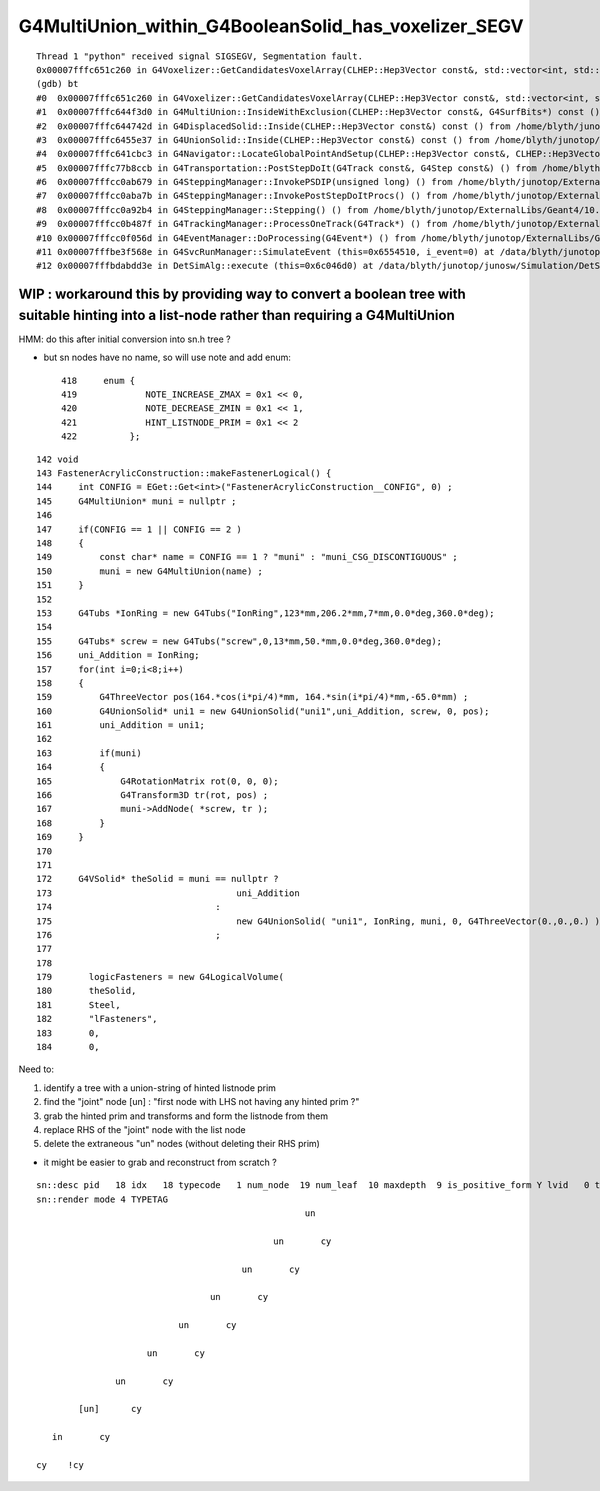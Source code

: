 G4MultiUnion_within_G4BooleanSolid_has_voxelizer_SEGV
========================================================

::

    Thread 1 "python" received signal SIGSEGV, Segmentation fault.
    0x00007fffc651c260 in G4Voxelizer::GetCandidatesVoxelArray(CLHEP::Hep3Vector const&, std::vector<int, std::allocator<int> >&, G4SurfBits*) const () from /home/blyth/junotop/ExternalLibs/Geant4/10.04.p02.juno/lib64/libG4geometry.so
    (gdb) bt
    #0  0x00007fffc651c260 in G4Voxelizer::GetCandidatesVoxelArray(CLHEP::Hep3Vector const&, std::vector<int, std::allocator<int> >&, G4SurfBits*) const () from /home/blyth/junotop/ExternalLibs/Geant4/10.04.p02.juno/lib64/libG4geometry.so
    #1  0x00007fffc644f3d0 in G4MultiUnion::InsideWithExclusion(CLHEP::Hep3Vector const&, G4SurfBits*) const () from /home/blyth/junotop/ExternalLibs/Geant4/10.04.p02.juno/lib64/libG4geometry.so
    #2  0x00007fffc644742d in G4DisplacedSolid::Inside(CLHEP::Hep3Vector const&) const () from /home/blyth/junotop/ExternalLibs/Geant4/10.04.p02.juno/lib64/libG4geometry.so
    #3  0x00007fffc6455e37 in G4UnionSolid::Inside(CLHEP::Hep3Vector const&) const () from /home/blyth/junotop/ExternalLibs/Geant4/10.04.p02.juno/lib64/libG4geometry.so
    #4  0x00007fffc641cbc3 in G4Navigator::LocateGlobalPointAndSetup(CLHEP::Hep3Vector const&, CLHEP::Hep3Vector const*, bool, bool) () from /home/blyth/junotop/ExternalLibs/Geant4/10.04.p02.juno/lib64/libG4geometry.so
    #5  0x00007fffc77b8ccb in G4Transportation::PostStepDoIt(G4Track const&, G4Step const&) () from /home/blyth/junotop/ExternalLibs/Geant4/10.04.p02.juno/lib64/libG4processes.so
    #6  0x00007fffcc0ab679 in G4SteppingManager::InvokePSDIP(unsigned long) () from /home/blyth/junotop/ExternalLibs/Geant4/10.04.p02.juno/lib64/libG4tracking.so
    #7  0x00007fffcc0aba7b in G4SteppingManager::InvokePostStepDoItProcs() () from /home/blyth/junotop/ExternalLibs/Geant4/10.04.p02.juno/lib64/libG4tracking.so
    #8  0x00007fffcc0a92b4 in G4SteppingManager::Stepping() () from /home/blyth/junotop/ExternalLibs/Geant4/10.04.p02.juno/lib64/libG4tracking.so
    #9  0x00007fffcc0b487f in G4TrackingManager::ProcessOneTrack(G4Track*) () from /home/blyth/junotop/ExternalLibs/Geant4/10.04.p02.juno/lib64/libG4tracking.so
    #10 0x00007fffcc0f056d in G4EventManager::DoProcessing(G4Event*) () from /home/blyth/junotop/ExternalLibs/Geant4/10.04.p02.juno/lib64/libG4event.so
    #11 0x00007fffbe3f568e in G4SvcRunManager::SimulateEvent (this=0x6554510, i_event=0) at /data/blyth/junotop/junosw/Simulation/DetSimV2/G4Svc/src/G4SvcRunManager.cc:29
    #12 0x00007fffbdabdd3e in DetSimAlg::execute (this=0x6c046d0) at /data/blyth/junotop/junosw/Simulation/DetSimV2/DetSimAlg/src/DetSimAlg.cc:112




WIP : workaround this by providing way to convert a boolean tree with suitable hinting into a list-node rather than requiring a G4MultiUnion 
----------------------------------------------------------------------------------------------------------------------------------------------

HMM: do this after initial conversion into sn.h tree ? 

* but sn nodes have no name, so will use note and add enum::

     418     enum {
     419             NOTE_INCREASE_ZMAX = 0x1 << 0,
     420             NOTE_DECREASE_ZMIN = 0x1 << 1,
     421             HINT_LISTNODE_PRIM = 0x1 << 2 
     422          };
     




::

    142 void
    143 FastenerAcrylicConstruction::makeFastenerLogical() {
    144     int CONFIG = EGet::Get<int>("FastenerAcrylicConstruction__CONFIG", 0) ;
    145     G4MultiUnion* muni = nullptr ;
    146 
    147     if(CONFIG == 1 || CONFIG == 2 )
    148     {
    149         const char* name = CONFIG == 1 ? "muni" : "muni_CSG_DISCONTIGUOUS" ;
    150         muni = new G4MultiUnion(name) ;
    151     }
    152 
    153     G4Tubs *IonRing = new G4Tubs("IonRing",123*mm,206.2*mm,7*mm,0.0*deg,360.0*deg);
    154 
    155     G4Tubs* screw = new G4Tubs("screw",0,13*mm,50.*mm,0.0*deg,360.0*deg);
    156     uni_Addition = IonRing;
    157     for(int i=0;i<8;i++)
    158     {
    159         G4ThreeVector pos(164.*cos(i*pi/4)*mm, 164.*sin(i*pi/4)*mm,-65.0*mm) ;
    160         G4UnionSolid* uni1 = new G4UnionSolid("uni1",uni_Addition, screw, 0, pos);
    161         uni_Addition = uni1;
    162 
    163         if(muni)
    164         {
    165             G4RotationMatrix rot(0, 0, 0);
    166             G4Transform3D tr(rot, pos) ;
    167             muni->AddNode( *screw, tr );
    168         }
    169     }
    170 
    171 
    172     G4VSolid* theSolid = muni == nullptr ?
    173                                   uni_Addition
    174                               :
    175                                   new G4UnionSolid( "uni1", IonRing, muni, 0, G4ThreeVector(0.,0.,0.) )
    176                               ;
    177 
    178    
    179       logicFasteners = new G4LogicalVolume(
    180       theSolid,
    181       Steel,
    182       "lFasteners",
    183       0,
    184       0,





Need to:

1. identify a tree with a union-string of hinted listnode prim
2. find the "joint" node [un] : "first node with LHS not having any hinted prim ?"
3. grab the hinted prim and transforms and form the listnode from them 
4. replace RHS of the "joint" node with the list node
5. delete the extraneous "un" nodes (without deleting their RHS prim)

* it might be easier to grab and reconstruct from scratch ? 


::

    sn::desc pid   18 idx   18 typecode   1 num_node  19 num_leaf  10 maxdepth  9 is_positive_form Y lvid   0 tag un
    sn::render mode 4 TYPETAG
                                                       un       
                                                                
                                                 un       cy    
                                                                
                                           un       cy          
                                                                
                                     un       cy                
                                                                
                               un       cy                      
                                                                
                         un       cy                            
                                                                
                   un       cy                                  
                                                                
            [un]      cy                                        
                                                                
       in       cy                                              
                                                                
    cy    !cy                                                   
                                                                
                           
